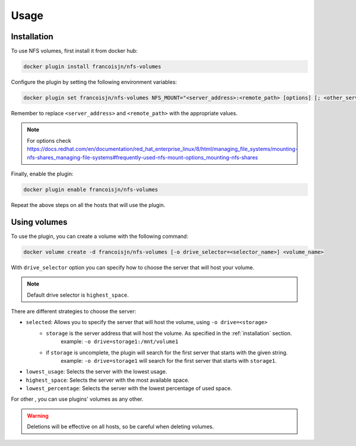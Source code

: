 Usage
=====

.. _installation:

Installation
------------

To use NFS volumes, first install it from docker hub:

.. code-block:: console

   docker plugin install francoisjn/nfs-volumes

Configure the plugin by setting the following environment variables:

.. code-block:: console

   docker plugin set francoisjn/nfs-volumes NFS_MOUNT="<server_address>:<remote_path> [options] [; <other_server_addresses>:<remote_paths>; ...]"

Remember to replace ``<server_address>`` and ``<remote_path>`` with the appropriate values.

.. note::
    For options check https://docs.redhat.com/en/documentation/red_hat_enterprise_linux/8/html/managing_file_systems/mounting-nfs-shares_managing-file-systems#frequently-used-nfs-mount-options_mounting-nfs-shares

Finally, enable the plugin:

.. code-block:: console

   docker plugin enable francoisjn/nfs-volumes

Repeat the above steps on all the hosts that will use the plugin.

Using volumes
----------------

To use the plugin, you can create a volume with the following command:

.. code-block:: console

   docker volume create -d francoisjn/nfs-volumes [-o drive_selector=<selector_name>] <volume_name>

With ``drive_selector`` option you can specify how to choose the server that will host your volume.

.. note::
    Default drive selector is ``highest_space``.

There are different strategies to choose the server:

- ``selected``: Allows you to specify the server that will host the volume, using ``-o drive=<storage>``
    - ``storage`` is the server address that will host the volume. As specified in the :ref:`installation` section.
        example: ``-o drive=storage1:/mnt/volume1``
    - if ``storage`` is uncomplete, the plugin will search for the first server that starts with the given string.
        example: ``-o drive=storage1`` will search for the first server that starts with ``storage1``.
- ``lowest_usage``: Selects the server with the lowest usage.
- ``highest_space``: Selects the server with the most available space.
- ``lowest_percentage``: Selects the server with the lowest percentage of used space.

For other , you can use plugins' volumes as any other.

.. warning::
    Deletions will be effective on all hosts, so be careful when deleting volumes.
